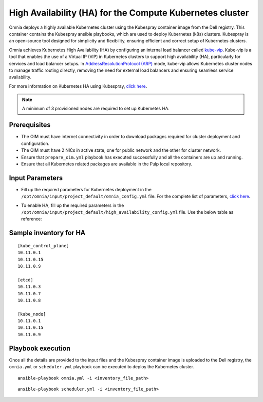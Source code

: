 High Availability (HA) for the Compute Kubernetes cluster
===========================================================

Omnia deploys a highly available Kubernetes cluster using the Kubespray container image from the Dell registry. This container contains the Kubespray ansible playbooks, which are used to deploy Kubernetes (k8s) clusters. Kubespray is an open-source tool designed for simplicity and flexibility, ensuring efficient and correct setup of Kubernetes clusters.

Omnia achieves Kubernetes High Availability (HA) by configuring an internal load balancer called `kube-vip <https://kube-vip.io/>`_. Kube-vip is a tool that enables the use of a Virtual IP (VIP) in Kubernetes clusters to support high availability (HA), particularly for services and load balancer setups. In `AddressResolutionProtocol (ARP) <https://wiki.wireshark.org/AddressResolutionProtocol>`_ mode, kube-vip allows Kubernetes cluster nodes to manage traffic routing directly, removing the need for external load balancers and ensuring seamless service availability.

For more information on Kubernetes HA using Kubespray, `click here <https://github.com/kubernetes-sigs/kubespray/blob/master/docs/operations/ha-mode.md>`_.

.. note:: A minimum of 3 provisioned nodes are required to set up Kubernetes HA.

Prerequisites
--------------

* The OIM must have internet connectivity in order to download packages required for cluster deployment and configuration.
* The OIM must have 2 NICs in active state, one for public network and the other for cluster network.
* Ensure that ``prepare_oim.yml`` playbook has executed successfully and all the containers are up and running.
* Ensure that all Kubernetes related packages are available in the Pulp local repository.

Input Parameters
----------------

* Fill up the required parameters for Kubernetes deployment in the ``/opt/omnia/input/project_default/omnia_config.yml`` file. For the complete list of parameters, `click here <../OmniaCluster/schedulerinputparams.html#id1>`_.
* To enable HA, fill up the required parameters in the ``/opt/omnia/input/project_default/high_availability_config.yml`` file. Use the below table as reference:

    .. csv-table:: Parameters for compute cluster HA
        :file: ../../../Tables/compute_cluster_ha.csv
        :header-rows: 1
        :keepspace:

Sample inventory for HA
---------------------------

::

    [kube_control_plane]
    10.11.0.1
    10.11.0.15
    10.11.0.9

    [etcd]
    10.11.0.3
    10.11.0.7
    10.11.0.8

    [kube_node]
    10.11.0.1
    10.11.0.15
    10.11.0.9

Playbook execution
--------------------

Once all the details are provided to the input files and the Kubespray container image is uploaded to the Dell registry, the ``omnia.yml`` or ``scheduler.yml`` playbook can be executed to deploy the Kubernetes cluster. 

::

    ansible-playbook omnia.yml -i <inventory_file_path>

::

    ansible-playbook scheduler.yml -i <inventory_file_path>



